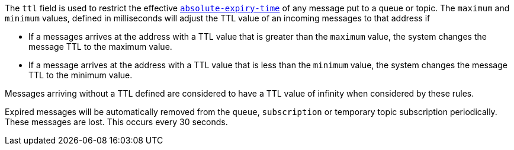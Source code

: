
The `ttl` field is used to restrict the effective link:http://docs.oasis-open.org/amqp/core/v1.0/os/amqp-core-messaging-v1.0-os.html#type-properties[`absolute-expiry-time`] of
any message put to a queue or topic. The `maximum` and `minimum` values, defined in milliseconds will adjust the TTL value of an incoming messages to that address if

* If a messages arrives at the address with a TTL value that is greater than the `maximum` value, the system changes the message TTL to the maximum value.
* If a message arrives at the address with a TTL value that is less than the `minimum` value, the system changes the message TTL to the minimum value.

Messages arriving without a TTL defined are considered to have a TTL value of infinity when considered by these rules.

Expired messages will be automatically removed from the `queue`, `subscription` or temporary topic subscription periodically. These messages are lost. This occurs every 30 seconds.
